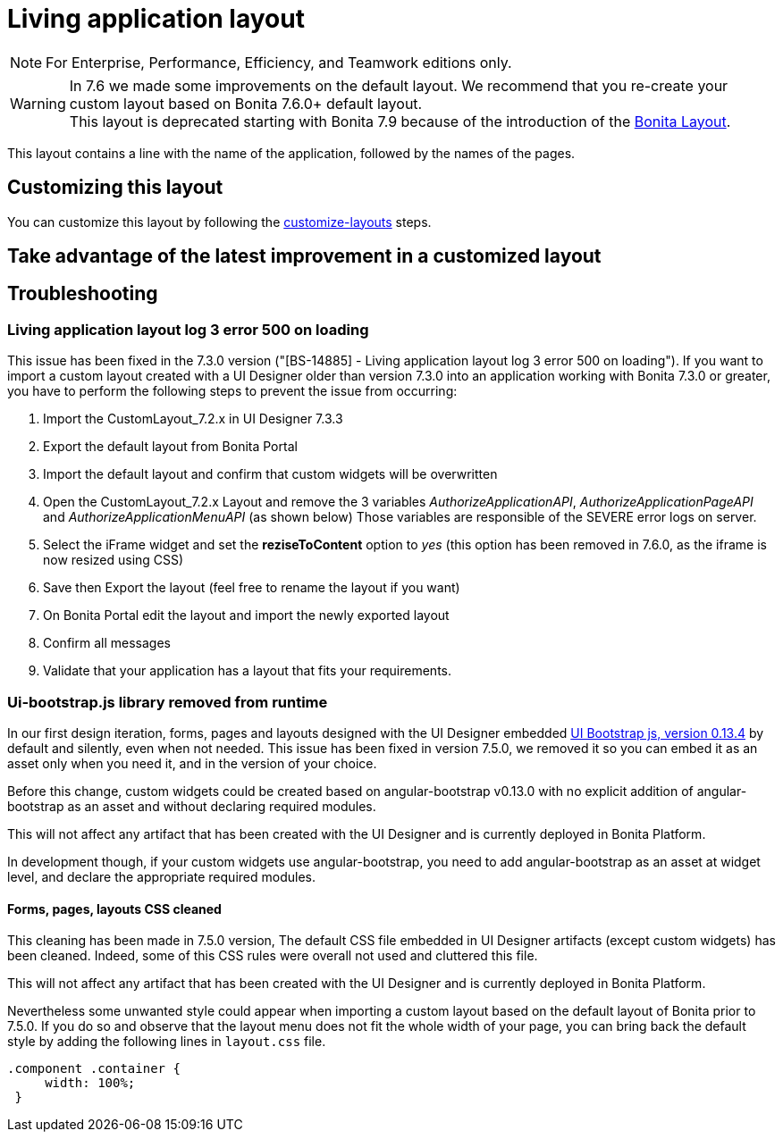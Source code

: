 = Living application layout
:description: [NOTE]

[NOTE]
====

For Enterprise, Performance, Efficiency, and Teamwork editions only.
====

[WARNING]
====
In 7.6 we made some improvements on the default layout. We recommend that you re-create your custom layout based on Bonita 7.6.0+ default layout. +
This layout is deprecated starting with Bonita 7.9 because of the introduction of the xref:bonita-layout.adoc[Bonita Layout].
====

This layout contains a line with the name of the application, followed by the names of the pages.

== Customizing this layout

You can customize this layout by following the xref:customize-layouts.adoc[customize-layouts] steps.

== Take advantage of the latest improvement in a customized layout

[#improve-navigation]

== Troubleshooting

=== Living application layout log 3 error 500 on loading

This issue has been fixed in the 7.3.0 version ("[BS-14885] - Living application layout log 3 error 500 on loading").
If you want to import a custom layout created with a UI Designer older than version 7.3.0 into an application working with Bonita 7.3.0 or greater, you have to perform the following steps to prevent the issue from occurring:

. Import the CustomLayout_7.2.x in UI Designer 7.3.3
. Export the default layout from Bonita Portal
. Import the default layout and confirm that custom widgets will be overwritten
. Open the CustomLayout_7.2.x Layout and remove the 3 variables _AuthorizeApplicationAPI_, _AuthorizeApplicationPageAPI_ and _AuthorizeApplicationMenuAPI_ (as shown below)
Those variables are responsible of the SEVERE error logs on server.
. Select the iFrame widget and set the *reziseToContent* option to _yes_ (this option has been removed in 7.6.0, as the iframe is now resized using CSS)
. Save then Export the layout (feel free to rename the layout if you want)
. On Bonita Portal edit the layout and import the newly exported layout
. Confirm all messages
. Validate that your application has a layout that fits your requirements.

=== Ui-bootstrap.js library removed from runtime

In our first design iteration, forms, pages and layouts designed with the UI Designer embedded
http://angular-ui.github.io/bootstrap/versioned-docs/0.13.4/[UI Bootstrap js, version 0.13.4] by default and silently, even when not needed.
This issue has been fixed in version 7.5.0, we removed it so you can embed it as an asset only when you need it, and in the version of your choice.

Before this change, custom widgets could be created based on angular-bootstrap v0.13.0 with no explicit addition of
angular-bootstrap as an asset and without declaring required modules.

This will not affect any artifact that has been created with the UI Designer and is currently deployed in Bonita Platform.

In development though, if your custom widgets use angular-bootstrap, you need to add angular-bootstrap as an asset at widget level, and declare the appropriate required modules.

==== Forms, pages, layouts CSS cleaned

This cleaning has been made in 7.5.0 version, The default CSS file embedded in UI Designer artifacts (except custom widgets) has been cleaned. Indeed, some of this CSS
rules were overall not used and cluttered this file.

This will not affect any artifact that has been created with the UI Designer and is currently deployed in Bonita Platform.

Nevertheless some unwanted style could appear when importing a custom layout based on the default layout of Bonita prior to 7.5.0.
If you do so and observe that the layout menu does not fit the whole width of your page, you can bring back the default
style by adding the following lines in `layout.css` file.

[source,css]
----
.component .container {
     width: 100%;
 }
----
